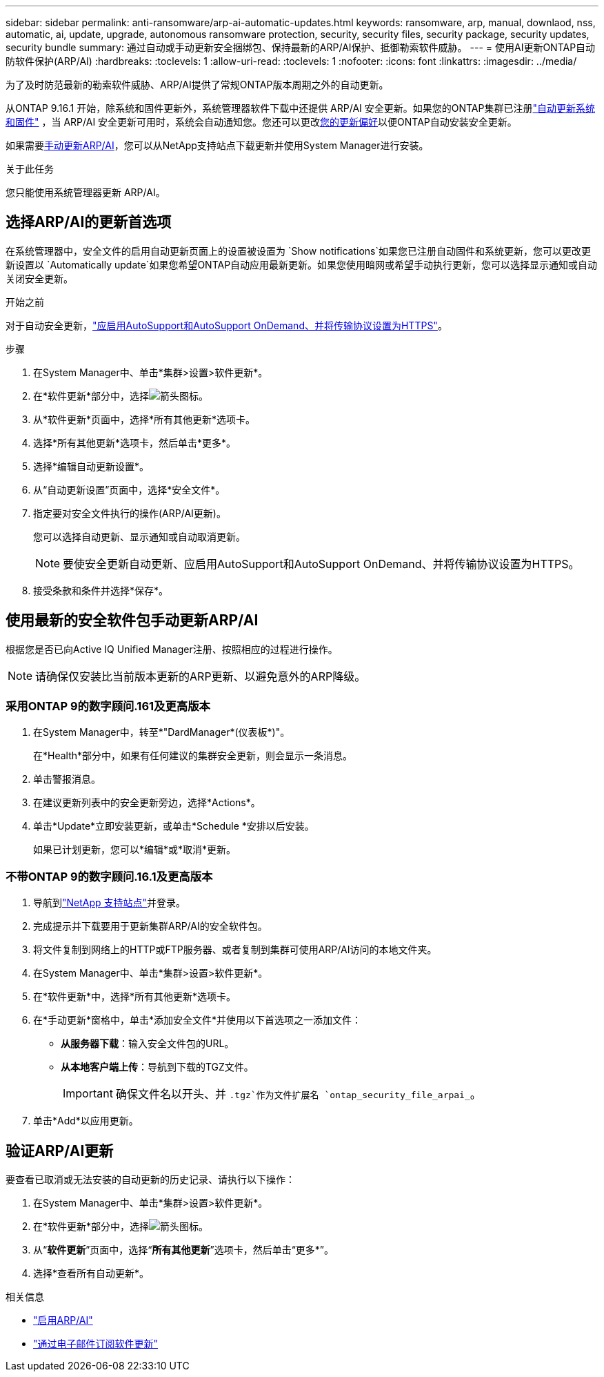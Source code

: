 ---
sidebar: sidebar 
permalink: anti-ransomware/arp-ai-automatic-updates.html 
keywords: ransomware, arp, manual, downlaod, nss, automatic, ai, update, upgrade, autonomous ransomware protection, security, security files, security package, security updates, security bundle 
summary: 通过自动或手动更新安全捆绑包、保持最新的ARP/AI保护、抵御勒索软件威胁。 
---
= 使用AI更新ONTAP自动防软件保护(ARP/AI)
:hardbreaks:
:toclevels: 1
:allow-uri-read: 
:toclevels: 1
:nofooter: 
:icons: font
:linkattrs: 
:imagesdir: ../media/


[role="lead"]
为了及时防范最新的勒索软件威胁、ARP/AI提供了常规ONTAP版本周期之外的自动更新。

从ONTAP 9.16.1 开始，除系统和固件更新外，系统管理器软件下载中还提供 ARP/AI 安全更新。如果您的ONTAP集群已注册link:../update/enable-automatic-updates-task.html["自动更新系统和固件"] ，当 ARP/AI 安全更新可用时，系统会自动通知您。您还可以更改<<选择ARP/AI的更新首选项,您的更新偏好>>以便ONTAP自动安装安全更新。

如果需要<<使用最新的安全软件包手动更新ARP/AI,手动更新ARP/AI>>，您可以从NetApp支持站点下载更新并使用System Manager进行安装。

.关于此任务
您只能使用系统管理器更新 ARP/AI。



== 选择ARP/AI的更新首选项

在系统管理器中，安全文件的启用自动更新页面上的设置被设置为 `Show notifications`如果您已注册自动固件和系统更新，您可以更改更新设置以 `Automatically update`如果您希望ONTAP自动应用最新更新。如果您使用暗网或希望手动执行更新，您可以选择显示通知或自动关闭安全更新。

.开始之前
对于自动安全更新，link:../system-admin/setup-autosupport-task.html["应启用AutoSupport和AutoSupport OnDemand、并将传输协议设置为HTTPS"]。

.步骤
. 在System Manager中、单击*集群>设置>软件更新*。
. 在*软件更新*部分中，选择image:icon_arrow.gif["箭头图标"]。
. 从*软件更新*页面中，选择*所有其他更新*选项卡。
. 选择*所有其他更新*选项卡，然后单击*更多*。
. 选择*编辑自动更新设置*。
. 从“自动更新设置”页面中，选择*安全文件*。
. 指定要对安全文件执行的操作(ARP/AI更新)。
+
您可以选择自动更新、显示通知或自动取消更新。

+

NOTE: 要使安全更新自动更新、应启用AutoSupport和AutoSupport OnDemand、并将传输协议设置为HTTPS。

. 接受条款和条件并选择*保存*。




== 使用最新的安全软件包手动更新ARP/AI

根据您是否已向Active IQ Unified Manager注册、按照相应的过程进行操作。


NOTE: 请确保仅安装比当前版本更新的ARP更新、以避免意外的ARP降级。



=== 采用ONTAP 9的数字顾问.161及更高版本

. 在System Manager中，转至*"DardManager*(仪表板*)"。
+
在*Health*部分中，如果有任何建议的集群安全更新，则会显示一条消息。

. 单击警报消息。
. 在建议更新列表中的安全更新旁边，选择*Actions*。
. 单击*Update*立即安装更新，或单击*Schedule *安排以后安装。
+
如果已计划更新，您可以*编辑*或*取消*更新。





=== 不带ONTAP 9的数字顾问.16.1及更高版本

. 导航到link:https://mysupport.netapp.com/site/tools/tool-eula/arp-ai["NetApp 支持站点"^]并登录。
. 完成提示并下载要用于更新集群ARP/AI的安全软件包。
. 将文件复制到网络上的HTTP或FTP服务器、或者复制到集群可使用ARP/AI访问的本地文件夹。
. 在System Manager中、单击*集群>设置>软件更新*。
. 在*软件更新*中，选择*所有其他更新*选项卡。
. 在*手动更新*窗格中，单击*添加安全文件*并使用以下首选项之一添加文件：
+
** *从服务器下载*：输入安全文件包的URL。
** *从本地客户端上传*：导航到下载的TGZ文件。
+

IMPORTANT: 确保文件名以开头、并 `.tgz`作为文件扩展名 `ontap_security_file_arpai_`。



. 单击*Add*以应用更新。




== 验证ARP/AI更新

要查看已取消或无法安装的自动更新的历史记录、请执行以下操作：

. 在System Manager中、单击*集群>设置>软件更新*。
. 在*软件更新*部分中，选择image:icon_arrow.gif["箭头图标"]。
. 从“*软件更新*”页面中，选择“*所有其他更新*”选项卡，然后单击“更多*”。
. 选择*查看所有自动更新*。


.相关信息
* link:enable-arp-ai-with-au.html["启用ARP/AI"]
* https://mysupport.netapp.com/site/user/email-subscription["通过电子邮件订阅软件更新"^]

